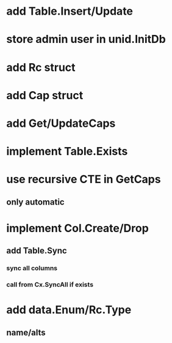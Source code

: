 * add Table.Insert/Update
* store admin user in unid.InitDb
* add Rc struct
* add Cap struct
* add Get/UpdateCaps
* implement Table.Exists
* use recursive CTE in GetCaps
** only automatic
* implement Col.Create/Drop
** add Table.Sync
*** sync all columns
*** call from Cx.SyncAll if exists
* add data.Enum/Rc.Type
** name/alts
